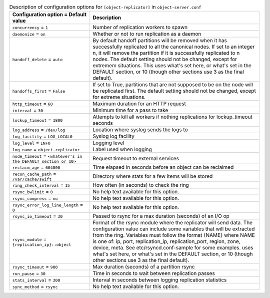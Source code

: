 ..
  Warning: Do not edit this file. It is automatically generated and your
  changes will be overwritten. The tool to do so lives in the
  openstack-doc-tools repository.

.. list-table:: Description of configuration options for ``[object-replicator]`` in ``object-server.conf``
   :header-rows: 1
   :class: config-ref-table

   * - Configuration option = Default value
     - Description
   * - ``concurrency`` = ``1``
     - Number of replication workers to spawn
   * - ``daemonize`` = ``on``
     - Whether or not to run replication as a daemon
   * - ``handoff_delete`` = ``auto``
     - By default handoff partitions will be removed when it has successfully replicated to all the canonical nodes. If set to an integer n, it will remove the partition if it is successfully replicated to n nodes. The default setting should not be changed, except for extremem situations. This uses what's set here, or what's set in the DEFAULT section, or 10 (though other sections use 3 as the final default).
   * - ``handoffs_first`` = ``False``
     - If set to True, partitions that are not supposed to be on the node will be replicated first. The default setting should not be changed, except for extreme situations.
   * - ``http_timeout`` = ``60``
     - Maximum duration for an HTTP request
   * - ``interval`` = ``30``
     - Minimum time for a pass to take
   * - ``lockup_timeout`` = ``1800``
     - Attempts to kill all workers if nothing replications for lockup_timeout seconds
   * - ``log_address`` = ``/dev/log``
     - Location where syslog sends the logs to
   * - ``log_facility`` = ``LOG_LOCAL0``
     - Syslog log facility
   * - ``log_level`` = ``INFO``
     - Logging level
   * - ``log_name`` = ``object-replicator``
     - Label used when logging
   * - ``node_timeout`` = ``<whatever's in the DEFAULT section or 10>``
     - Request timeout to external services
   * - ``reclaim_age`` = ``604800``
     - Time elapsed in seconds before an object can be reclaimed
   * - ``recon_cache_path`` = ``/var/cache/swift``
     - Directory where stats for a few items will be stored
   * - ``ring_check_interval`` = ``15``
     - How often (in seconds) to check the ring
   * - ``rsync_bwlimit`` = ``0``
     - No help text available for this option.
   * - ``rsync_compress`` = ``no``
     - No help text available for this option.
   * - ``rsync_error_log_line_length`` = ``0``
     - No help text available for this option.
   * - ``rsync_io_timeout`` = ``30``
     - Passed to rsync for a max duration (seconds) of an I/O op
   * - ``rsync_module`` = ``{replication_ip}::object``
     - Format of the rsync module where the replicator will send data. The configuration value can include some variables that will be extracted from the ring. Variables must follow the format {NAME} where NAME is one of: ip, port, replication_ip, replication_port, region, zone, device, meta. See etc/rsyncd.conf-sample for some examples. uses what's set here, or what's set in the DEFAULT section, or 10 (though other sections use 3 as the final default).
   * - ``rsync_timeout`` = ``900``
     - Max duration (seconds) of a partition rsync
   * - ``run_pause`` = ``30``
     - Time in seconds to wait between replication passes
   * - ``stats_interval`` = ``300``
     - Interval in seconds between logging replication statistics
   * - ``sync_method`` = ``rsync``
     - No help text available for this option.
